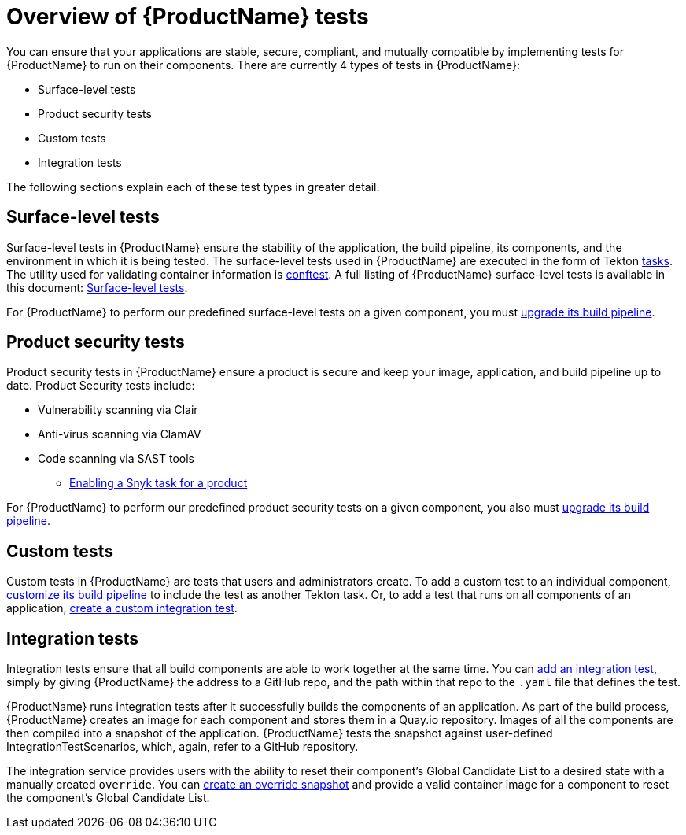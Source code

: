 = Overview of {ProductName} tests

You can ensure that your applications are stable, secure, compliant, and mutually compatible by implementing tests for {ProductName} to run on their components. There are currently 4 types of tests in {ProductName}:

* Surface-level tests
* Product security tests
* Custom tests
* Integration tests

The following sections explain each of these test types in greater detail.

== Surface-level tests

Surface-level tests in {ProductName} ensure the stability of the application, the build pipeline, its components, and the environment in which it is being tested. The surface-level tests used in {ProductName} are executed in the form of Tekton xref:glossary/index.adoc#task[tasks]. The utility used for validating container information is link:https://www.conftest.dev/[conftest]. A full listing of {ProductName} surface-level tests is available in this document: xref:how-to-guides/testing_applications/surface-level_tests.adoc[Surface-level tests].

For {ProductName} to perform our predefined surface-level tests on a given component, you must xref:how-to-guides/configuring-builds/proc_upgrade_build_pipeline.adoc[upgrade its build pipeline].

== Product security tests

Product security tests in {ProductName} ensure a product is secure and keep your image, application, and build pipeline up to date. Product Security tests include:

* Vulnerability scanning via Clair
* Anti-virus scanning via ClamAV
* Code scanning via SAST tools
+
** xref:how-to-guides/testing_applications/enable_snyk_check_for_a_product.adoc[Enabling a Snyk task for a product]

For {ProductName} to perform our predefined product security tests on a given component, you also must xref:how-to-guides/configuring-builds/proc_upgrade_build_pipeline.adoc[upgrade its build pipeline].

== Custom tests

Custom tests in {ProductName} are tests that users and administrators create. To add a custom test to an individual component, xref:how-to-guides/configuring-builds/proc_customize_build_pipeline.adoc[customize its build pipeline] to include the test as another Tekton task. Or, to add a test that runs on all components of an application, xref:how-to-guides/testing_applications/proc_creating_custom_test.adoc[create a custom integration test].

== Integration tests

Integration tests ensure that all build components are able to work together at the same time. You can xref:how-to-guides/testing_applications/proc_adding_an_integration_test.adoc[add an integration test], simply by giving {ProductName} the address to a GitHub repo, and the path within that repo to the `.yaml` file that defines the test.

{ProductName} runs integration tests after it successfully builds the components of an application. As part of the build process, {ProductName} creates an image for each component and stores them in a Quay.io repository. Images of all the components are then compiled into a snapshot of the application. {ProductName} tests the snapshot against user-defined IntegrationTestScenarios, which, again, refer to a GitHub repository. 

The integration service provides users with the ability to reset their component's Global Candidate List to a desired state with a manually created `override`. You can xref:how-to-guides/testing_applications/proc_creating_override_snapshot.adoc[create an override snapshot] and provide a valid container image for a component to reset the component's Global Candidate List.
